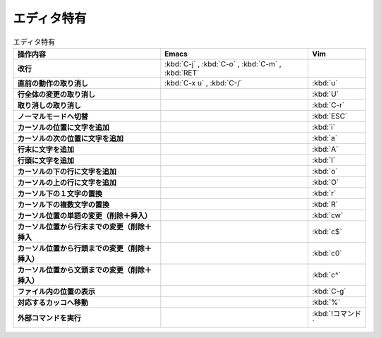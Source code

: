 ==================================================
エディタ特有
==================================================

.. list-table:: エディタ特有
   :header-rows: 1
   :stub-columns: 1

   * - 操作内容
     - Emacs
     - Vim
   * - 改行
     - :kbd:`C-j` , :kbd:`C-o` , :kbd:`C-m` , :kbd:`RET`
     -
   * - 直前の動作の取り消し
     - :kbd:`C-x u` , :kbd:`C-/`
     - :kbd:`u`
   * - 行全体の変更の取り消し
     -
     - :kbd:`U`
   * - 取り消しの取り消し
     -
     - :kbd:`C-r`
   * - ノーマルモードへ切替
     -
     - :kbd:`ESC`
   * - カーソルの位置に文字を追加
     -
     - :kbd:`i`
   * - カーソルの次の位置に文字を追加
     -
     - :kbd:`a`
   * - 行末に文字を追加
     -
     - :kbd:`A`
   * - 行頭に文字を追加
     -
     - :kbd:`I`
   * - カーソルの下の行に文字を追加
     -
     - :kbd:`o`
   * - カーソルの上の行に文字を追加
     -
     - :kbd:`O`
   * - カーソル下の１文字の置換
     -
     - :kbd:`r`
   * - カーソル下の複数文字の置換
     -
     - :kbd:`R`
   * - カーソル位置の単語の変更（削除＋挿入）
     -
     - :kbd:`cw`
   * - カーソル位置から行末までの変更（削除＋挿入
     -
     - :kbd:`c$`
   * - カーソル位置から行頭までの変更（削除＋挿入）
     -
     - :kbd:`c0`
   * - カーソル位置から文頭までの変更（削除＋挿入）
     -
     - :kbd:`c^`
   * - ファイル内の位置の表示
     -
     - :kbd:`C-g`
   * - 対応するカッコへ移動
     -
     - :kbd:`%`
   * - 外部コマンドを実行
     -
     - :kbd:`!コマンド`
